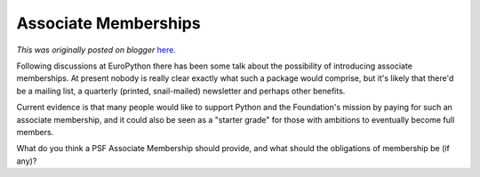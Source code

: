 .. post:: 2009-07-13
   :tags: membership, post, associate, legacy-blogger
   :author: Python Software Foundation
   :category: Legacy
   :location: World
   :language: en

Associate Memberships
=====================

*This was originally posted on blogger* `here <https://pyfound.blogspot.com/2009/07/associate-memberships.html>`_.

Following discussions at EuroPython there has been some talk about the
possibility of introducing associate memberships. At present nobody is really
clear exactly what such a package would comprise, but it's likely that there'd
be a mailing list, a quarterly (printed, snail-mailed) newsletter and perhaps
other benefits.

Current evidence is that many people would like to support Python and the
Foundation's mission by paying for such an associate membership, and it could
also be seen as a "starter grade" for those with ambitions to eventually
become full members.

What do you think a PSF Associate Membership should provide, and what should
the obligations of membership be (if any)?

